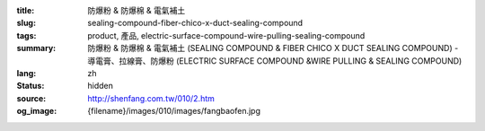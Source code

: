:title: 防爆粉 & 防爆棉 & 電氣補土
:slug: sealing-compound-fiber-chico-x-duct-sealing-compound
:tags: product, 產品, electric-surface-compound-wire-pulling-sealing-compound
:summary: 防爆粉 & 防爆棉 & 電氣補土 (SEALING COMPOUND & FIBER CHICO X DUCT SEALING COMPOUND) - 導電膏、拉線膏、防爆粉 (ELECTRIC SURFACE COMPOUND &WIRE PULLING & SEALING COMPOUND)
:lang: zh
:status: hidden
:source: http://shenfang.com.tw/010/2.htm
:og_image: {filename}/images/010/images/fangbaofen.jpg
